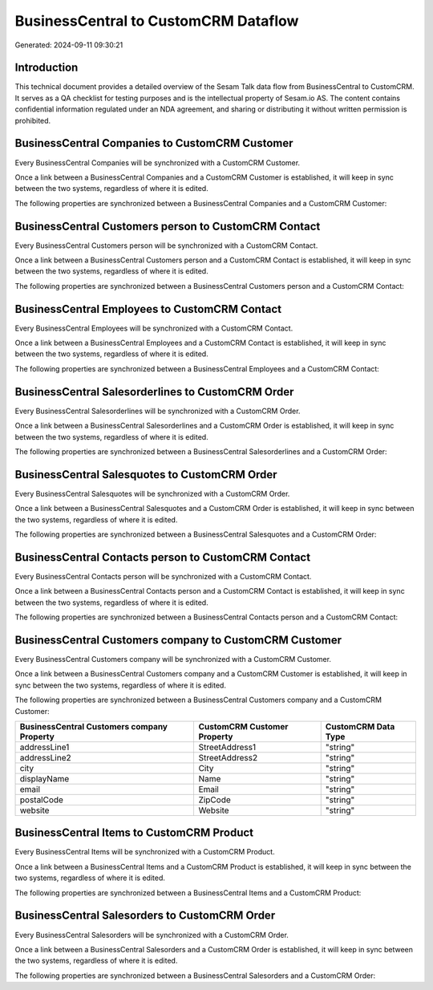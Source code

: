 =====================================
BusinessCentral to CustomCRM Dataflow
=====================================

Generated: 2024-09-11 09:30:21

Introduction
------------

This technical document provides a detailed overview of the Sesam Talk data flow from BusinessCentral to CustomCRM. It serves as a QA checklist for testing purposes and is the intellectual property of Sesam.io AS. The content contains confidential information regulated under an NDA agreement, and sharing or distributing it without written permission is prohibited.

BusinessCentral Companies to CustomCRM Customer
-----------------------------------------------
Every BusinessCentral Companies will be synchronized with a CustomCRM Customer.

Once a link between a BusinessCentral Companies and a CustomCRM Customer is established, it will keep in sync between the two systems, regardless of where it is edited.

The following properties are synchronized between a BusinessCentral Companies and a CustomCRM Customer:

.. list-table::
   :header-rows: 1

   * - BusinessCentral Companies Property
     - CustomCRM Customer Property
     - CustomCRM Data Type


BusinessCentral Customers person to CustomCRM Contact
-----------------------------------------------------
Every BusinessCentral Customers person will be synchronized with a CustomCRM Contact.

Once a link between a BusinessCentral Customers person and a CustomCRM Contact is established, it will keep in sync between the two systems, regardless of where it is edited.

The following properties are synchronized between a BusinessCentral Customers person and a CustomCRM Contact:

.. list-table::
   :header-rows: 1

   * - BusinessCentral Customers person Property
     - CustomCRM Contact Property
     - CustomCRM Data Type


BusinessCentral Employees to CustomCRM Contact
----------------------------------------------
Every BusinessCentral Employees will be synchronized with a CustomCRM Contact.

Once a link between a BusinessCentral Employees and a CustomCRM Contact is established, it will keep in sync between the two systems, regardless of where it is edited.

The following properties are synchronized between a BusinessCentral Employees and a CustomCRM Contact:

.. list-table::
   :header-rows: 1

   * - BusinessCentral Employees Property
     - CustomCRM Contact Property
     - CustomCRM Data Type


BusinessCentral Salesorderlines to CustomCRM Order
--------------------------------------------------
Every BusinessCentral Salesorderlines will be synchronized with a CustomCRM Order.

Once a link between a BusinessCentral Salesorderlines and a CustomCRM Order is established, it will keep in sync between the two systems, regardless of where it is edited.

The following properties are synchronized between a BusinessCentral Salesorderlines and a CustomCRM Order:

.. list-table::
   :header-rows: 1

   * - BusinessCentral Salesorderlines Property
     - CustomCRM Order Property
     - CustomCRM Data Type


BusinessCentral Salesquotes to CustomCRM Order
----------------------------------------------
Every BusinessCentral Salesquotes will be synchronized with a CustomCRM Order.

Once a link between a BusinessCentral Salesquotes and a CustomCRM Order is established, it will keep in sync between the two systems, regardless of where it is edited.

The following properties are synchronized between a BusinessCentral Salesquotes and a CustomCRM Order:

.. list-table::
   :header-rows: 1

   * - BusinessCentral Salesquotes Property
     - CustomCRM Order Property
     - CustomCRM Data Type


BusinessCentral Contacts person to CustomCRM Contact
----------------------------------------------------
Every BusinessCentral Contacts person will be synchronized with a CustomCRM Contact.

Once a link between a BusinessCentral Contacts person and a CustomCRM Contact is established, it will keep in sync between the two systems, regardless of where it is edited.

The following properties are synchronized between a BusinessCentral Contacts person and a CustomCRM Contact:

.. list-table::
   :header-rows: 1

   * - BusinessCentral Contacts person Property
     - CustomCRM Contact Property
     - CustomCRM Data Type


BusinessCentral Customers company to CustomCRM Customer
-------------------------------------------------------
Every BusinessCentral Customers company will be synchronized with a CustomCRM Customer.

Once a link between a BusinessCentral Customers company and a CustomCRM Customer is established, it will keep in sync between the two systems, regardless of where it is edited.

The following properties are synchronized between a BusinessCentral Customers company and a CustomCRM Customer:

.. list-table::
   :header-rows: 1

   * - BusinessCentral Customers company Property
     - CustomCRM Customer Property
     - CustomCRM Data Type
   * - addressLine1
     - StreetAddress1
     - "string"
   * - addressLine2
     - StreetAddress2
     - "string"
   * - city
     - City
     - "string"
   * - displayName
     - Name
     - "string"
   * - email
     - Email
     - "string"
   * - postalCode
     - ZipCode
     - "string"
   * - website
     - Website
     - "string"


BusinessCentral Items to CustomCRM Product
------------------------------------------
Every BusinessCentral Items will be synchronized with a CustomCRM Product.

Once a link between a BusinessCentral Items and a CustomCRM Product is established, it will keep in sync between the two systems, regardless of where it is edited.

The following properties are synchronized between a BusinessCentral Items and a CustomCRM Product:

.. list-table::
   :header-rows: 1

   * - BusinessCentral Items Property
     - CustomCRM Product Property
     - CustomCRM Data Type


BusinessCentral Salesorders to CustomCRM Order
----------------------------------------------
Every BusinessCentral Salesorders will be synchronized with a CustomCRM Order.

Once a link between a BusinessCentral Salesorders and a CustomCRM Order is established, it will keep in sync between the two systems, regardless of where it is edited.

The following properties are synchronized between a BusinessCentral Salesorders and a CustomCRM Order:

.. list-table::
   :header-rows: 1

   * - BusinessCentral Salesorders Property
     - CustomCRM Order Property
     - CustomCRM Data Type


